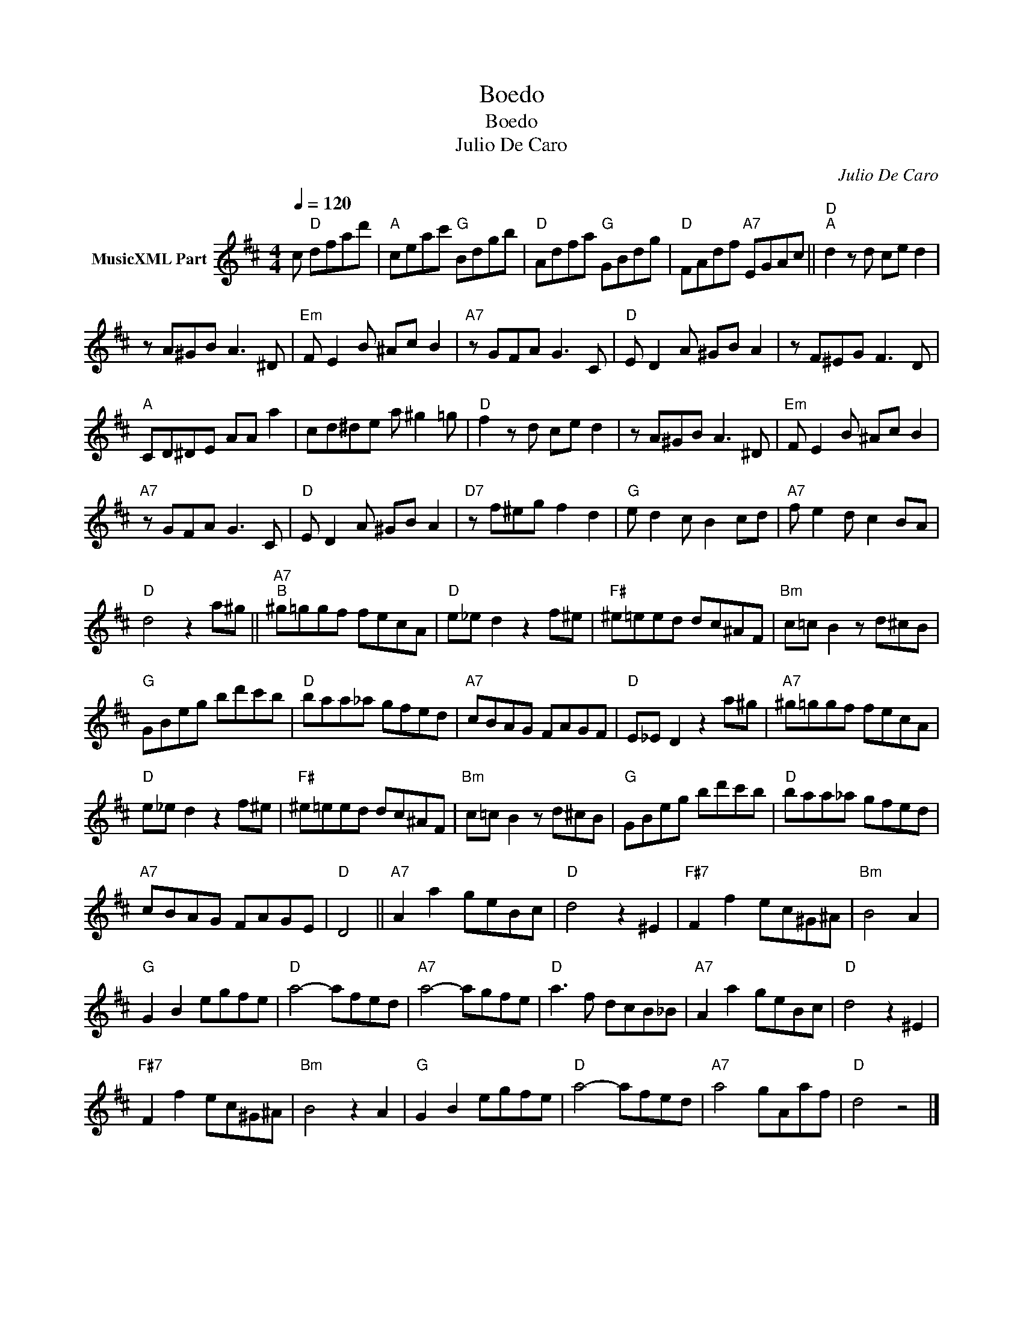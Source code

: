 X:1
T:Boedo
T:Boedo
T:Julio De Caro
C:Julio De Caro
Z:Public Domain
L:1/8
Q:1/4=120
M:4/4
K:D
V:1 treble nm="MusicXML Part"
%%MIDI program 0
%%MIDI control 7 102
%%MIDI control 10 64
V:1
 c"D" dfad' |"A" ceac'"G" Bdgb |"D" Adfa"G" GBdg |"D" FAdf"A7" EGAc ||"D""^A" d2 z d ce d2 | %5
 z A^GB A3 ^D |"Em" F E2 B ^Ac B2 |"A7" z GFA G3 C |"D" E D2 A ^GB A2 | z F^EG F3 D | %10
"A" CD^DE AA a2 | cd^de a ^g2 =g |"D" f2 z d ce d2 | z A^GB A3 ^D |"Em" F E2 B ^Ac B2 | %15
"A7" z GFA G3 C |"D" E D2 A ^GB A2 |"D7" z f^eg f2 d2 |"G" e d2 c B2 cd |"A7" f e2 d c2 BA | %20
"D" d4 z2 a^g ||"A7""^B" ^g=ggf fecA |"D" e_e d2 z2 f^e |"F#" ^e=eed dc^AF |"Bm" c=c B2 z d^cB | %25
"G" GBeg bd'c'b |"D" baa_a gfed |"A7" cBAG FAGF |"D" E_E D2 z2 a^g |"A7" ^g=ggf fecA | %30
"D" e_e d2 z2 f^e |"F#" ^e=eed dc^AF |"Bm" c=c B2 z d^cB |"G" GBeg bd'c'b |"D" baa_a gfed | %35
"A7" cBAG FAGE |"D" D4 ||"A7" A2 a2 geBc |"D" d4 z2 ^E2 |"F#7" F2 f2 ec^G^A |"Bm" B4 A2 | %41
"G" G2 B2 egfe |"D" a4- afed |"A7" a4- agfe |"D" a3 f dcB_B |"A7" A2 a2 geBc |"D" d4 z2 ^E2 | %47
"F#7" F2 f2 ec^G^A |"Bm" B4 z2 A2 |"G" G2 B2 egfe |"D" a4- afed |"A7" a4 gAaf |"D" d4 z4 |] %53

